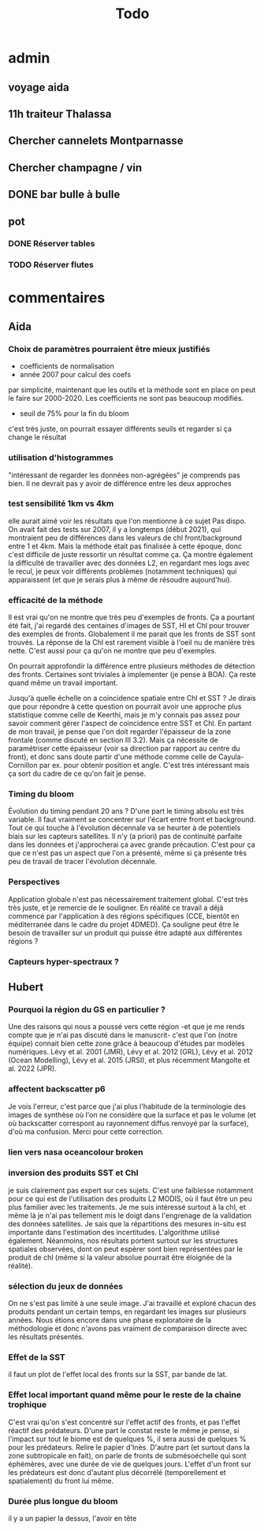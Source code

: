 #+title: Todo

* admin
** voyage aida
** 11h traiteur Thalassa
** Chercher cannelets Montparnasse
** Chercher champagne / vin
** DONE bar bulle à bulle
** pot
*** DONE Réserver tables
*** TODO Réserver flutes

* commentaires
** Aida
*** Choix de paramètres pourraient être mieux justifiés
- coefficients de normalisation
- année 2007 pour calcul des coefs
par simplicité, maintenant que les outils et la méthode sont en place on peut le faire sur 2000-2020. Les coefficients ne sont pas beaucoup modifiés.
- seuil de 75% pour la fin du bloom
c'est très juste, on pourrait essayer différents seuils et regarder si ça change le résultat

*** utilisation d'histogrammes
"intéressant de regarder les données non-agrégées"
je comprends pas bien. Il ne devrait pas y avoir de différence entre les deux approches

*** test sensibilité 1km vs 4km
elle aurait aimé voir les résultats que l'on mentionne à ce sujet
Pas dispo. On avait fait des tests sur 2007, il y a longtemps (début 2021), qui montraient peu de différences dans les valeurs de chl front/background entre 1 et 4km.
Mais la méthode était pas finalisée à cette époque, donc c'est difficile de juste ressortir un résultat comme ça.
Ça montre également la difficulté de travailler avec des données L2, en regardant mes logs avec le recul, je peux voir différents problèmes (notamment techniques) qui apparaissent (et que je serais plus à même de résoudre aujourd'hui).

*** efficacité de la méthode
Il est vrai qu'on ne montre que très peu d'exemples de fronts.
Ça a pourtant été fait, j'ai regardé des centaines d'images de SST, HI et Chl pour trouver des exemples de fronts.
Globalement il me parait que les fronts de SST sont trouvés. La réponse de la Chl est rarement visible à l'oeil nu de manière très nette. C'est aussi pour ça qu'on ne montre que peu d'exemples.

On pourrait approfondir la différence entre plusieurs méthodes de détection des fronts. Certaines sont triviales à implementer (je pense à BOA).
Ça reste quand même un travail important.

Jusqu'à quelle échelle on a coincidence spatiale entre Chl et SST ?
Je dirais que pour répondre à cette question on pourrait avoir une approche plus statistique comme celle de Keerthi, mais je m'y connais pas assez pour savoir comment gérer l'aspect de coincidence entre SST et Chl.
En partant de mon travail, je pense que l'on doit regarder l'épaisseur de la  zone frontale (comme discuté en section III 3.2). Mais ça nécessite de paramétriser cette épaisseur (voir sa direction par rapport au centre du front), et donc sans doute partir d'une méthode comme celle de Cayula-Cornillon par ex. pour obtenir position et angle.
C'est très intéressant mais ça sort du cadre de ce qu'on fait je pense.

*** Timing du bloom
Évolution du timing pendant 20 ans ?
D'une part le timing absolu est très variable. Il faut vraiment se concentrer sur l'écart entre front et background.
Tout ce qui touche à l'évolution décennale va se heurter à de potentiels biais sur les capteurs satellites. Il n'y (a priori) pas de continuité parfaite dans les données et j'approcherai ça avec grande précaution.
C'est pour ça que ce n'est pas un aspect que l'on a présenté, même si ça présente très peu de travail de tracer l'évolution décennale.

*** Perspectives
Application globale n'est pas nécessairement traitement global.
C'est très très juste, et je remercie de le souligner.
En réalité ce travail a déjà commencé par l'application à des régions spécifiques (CCE, bientôt en méditerranée dans le cadre du projet 4DMED).
Ça souligne peut être le besoin de travailler sur un produit qui puisse être adapté aux différentes régions ?

*** Capteurs hyper-spectraux ?
** Hubert
*** Pourquoi la région du GS en particulier ?
Une des raisons qui nous a poussé vers cette région -et que je me rends compte que je n'ai pas discuté dans le manuscrit- c'est que l'on (notre équipe) connait bien cette zone grâce à beaucoup d'études par modèles numériques.
Lévy et al. 2001 (JMR), Lévy et al. 2012 (GRL), Lévy et al. 2012 (Ocean Modelling), Lévy et al. 2015 (JRSI), et plus récemment Mangolte et al. 2022 (JPR).
*** affectent backscatter p6
Je vois l'erreur, c'est parce que j'ai plus l'habitude de la terminologie des images de synthèse où l'on ne considère que la surface et pas le volume (et où backscatter correspont au rayonnement diffus renvoyé par la surface), d'où ma confusion.
Merci pour cette correction.
*** lien vers nasa oceancolour broken
*** inversion des produits SST et Chl
je suis clairement pas expert sur ces sujets. C'est une faiblesse notamment pour ce qui est de l'utilisation des produits L2 MODIS, où il faut être un peu plus familier avec les traitements.
Je me suis intéressé surtout à la chl, et même là je n'ai pas tellement mis le doigt dans l'engrenage de la validation des données satellites. Je sais que la répartitions des mesures in-situ est importante dans l'estimation des incertitudes. L'algorithme utilisé également.
Néanmoins, nos résultats portent surtout sur les structures spatiales observées, dont on peut espèrer sont bien représentées par le produit de chl (même si la valeur absolue pourrait être éloignée de la réalité).
*** sélection du jeux de données
On ne s'est pas limité à une seule image. J'ai travaillé et exploré chacun des produits pendant un certain temps, en regardant les images sur plusieurs années. Nous étions encore dans une phase exploratoire de la méthodologie et donc n'avons pas vraiment de comparaison directe avec les résultats présentés.
*** Effet de la SST
il faut un plot de l'effet local des fronts sur la SST, par bande de lat.
*** Effet local important quand même pour le reste de la chaine trophique
C'est vrai qu'on s'est concentré sur l'effet actif des fronts, et pas l'effet réactif des prédateurs.
D'une part le constat reste le même je pense, si l'impact sur tout le biome est de quelques %, il sera aussi de quelques % pour les prédateurs.
Relire le papier d'Inès.
D'autre part (et surtout dans la zone subtropicale en fait), on parle de fronts de submésoéchelle qui sont éphémères, avec une durée de vie de quelques jours.
L'effet d'un front sur les prédateurs est donc d'autant plus décorrélé (temporellement et spatialement) du front lui même.
*** Durée plus longue du bloom
il y a un papier la dessus, l'avoir en tête
